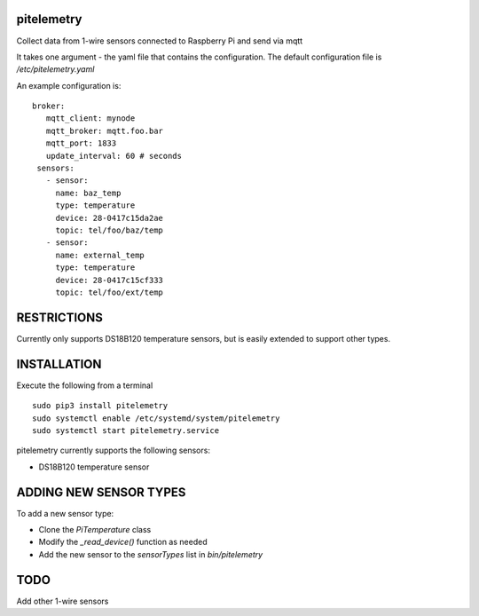 pitelemetry
============

Collect data from 1-wire sensors connected to Raspberry Pi and send via mqtt

It takes one argument - the yaml file that contains the configuration.
The default configuration file is `/etc/pitelemetry.yaml`

An example configuration is: ::

 broker:
    mqtt_client: mynode
    mqtt_broker: mqtt.foo.bar
    mqtt_port: 1833
    update_interval: 60 # seconds
  sensors:
    - sensor:
      name: baz_temp
      type: temperature
      device: 28-0417c15da2ae
      topic: tel/foo/baz/temp
    - sensor:
      name: external_temp
      type: temperature
      device: 28-0417c15cf333
      topic: tel/foo/ext/temp
 

RESTRICTIONS
============

Currently only supports DS18B120 temperature sensors,
but is easily extended to support other types.

INSTALLATION
============

Execute the following from a terminal ::

 sudo pip3 install pitelemetry
 sudo systemctl enable /etc/systemd/system/pitelemetry
 sudo systemctl start pitelemetry.service


pitelemetry currently supports the following sensors:

* DS18B120 temperature sensor

ADDING NEW SENSOR TYPES
=======================

To add a new sensor type:

* Clone the `PiTemperature` class
* Modify the `_read_device()` function as needed
* Add the new sensor to the `sensorTypes` list in `bin/pitelemetry`

TODO
====

Add other 1-wire sensors
